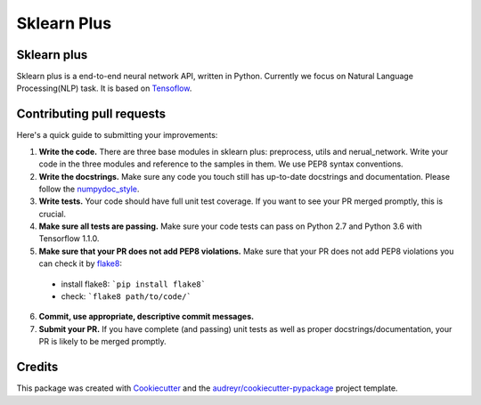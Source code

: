 ============
Sklearn Plus
============


.. image:: https://img.shields.io/pypi/v/sklearn_plus.svg
    :target: https://pypi.python.org/pypi/sklearn_plus

.. image:: https://api.travis-ci.org/ybbaigo/sklearn-plus.svg
    :target: https://travis-ci.org/ybbaigo/sklearn_plus

.. image:: https://readthedocs.org/projects/sklearn-plus/badge/?version=latest
    :target: https://sklearn-plus.readthedocs.io/en/latest/?badge=latest
        :alt: Documentation Status




    A set of python modules for Natural Language Processing


    * Free software: MIT license
    * Documentation: https://sklearn-plus.readthedocs.io.


Sklearn plus
--------

Sklearn plus is a end-to-end neural network API, written in Python. Currently we focus on Natural Language Processing(NLP) task. It is based on Tensoflow_.


.. _Tensoflow: https://www.tensorflow.org/

Contributing pull requests
--------

Here's a quick guide to submitting your improvements:

1. **Write the code.** There are three base modules in sklearn plus: preprocess, utils and nerual_network. Write your code in the three modules and reference to the samples in them. We use PEP8 syntax conventions.
2. **Write the docstrings.** Make sure any code you touch still has up-to-date docstrings and documentation. Please follow the numpydoc_style_.

3. **Write tests.** Your code should have full unit test coverage. If you want to see your PR merged promptly, this is crucial.

4. **Make sure all tests are passing.** Make sure your code tests can pass on Python 2.7 and Python 3.6 with Tensorflow 1.1.0.

5. **Make sure that your PR does not add PEP8 violations.** Make sure that your PR does not add PEP8 violations you can check it by flake8_:
  * install flake8: ```pip install flake8```
  * check: ```flake8 path/to/code/```

6. **Commit, use appropriate, descriptive commit messages.**

7. **Submit your PR.** If you have complete (and passing) unit tests as well as proper docstrings/documentation, your PR is likely to be merged promptly.

.. _numpydoc_style: https://numpydoc.readthedocs.io/en/latest/format.html#overview
.. _flake8: http://flake8.pycqa.org/en/latest/index.html#quickstart)

Credits
-------

This package was created with Cookiecutter_ and the `audreyr/cookiecutter-pypackage`_ project template.

.. _Cookiecutter: https://github.com/audreyr/cookiecutter
.. _`audreyr/cookiecutter-pypackage`: https://github.com/audreyr/cookiecutter-pypackage

